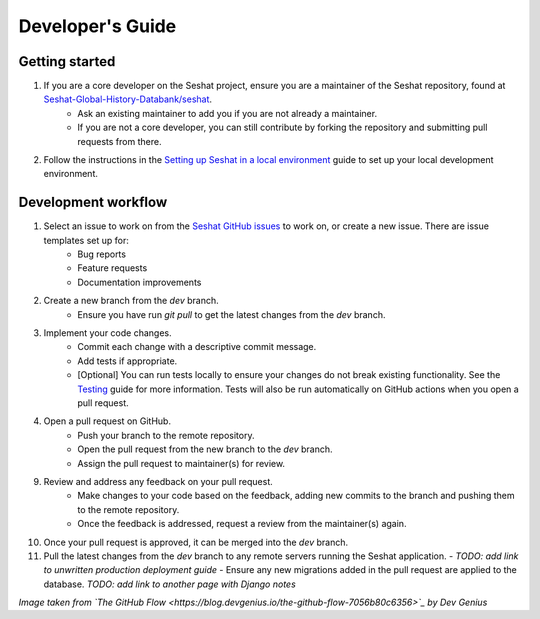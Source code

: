 Developer's Guide
=================

Getting started
---------------

1. If you are a core developer on the Seshat project, ensure you are a maintainer of the Seshat repository, found at `Seshat-Global-History-Databank/seshat <https://github.com/Seshat-Global-History-Databank/seshat>`_.
    - Ask an existing maintainer to add you if you are not already a maintainer.
    - If you are not a core developer, you can still contribute by forking the repository and submitting pull requests from there.
2. Follow the instructions in the `Setting up Seshat in a local environment <../getting-started/setup/local/index.rst>`_ guide to set up your local development environment.

Development workflow
--------------------

1. Select an issue to work on from the `Seshat GitHub issues <https://github.com/Seshat-Global-History-Databank/seshat/issues>`_ to work on, or create a new issue. There are issue templates set up for:
    - Bug reports
    - Feature requests
    - Documentation improvements
2. Create a new branch from the `dev` branch.
    - Ensure you have run `git pull` to get the latest changes from the `dev` branch.
3. Implement your code changes.
    - Commit each change with a descriptive commit message.
    - Add tests if appropriate.
    - [Optional] You can run tests locally to ensure your changes do not break existing functionality. See the `Testing <../contribute/testing.rst>`_ guide for more information. Tests will also be run automatically on GitHub actions when you open a pull request.
4. Open a pull request on GitHub.
    - Push your branch to the remote repository.
    - Open the pull request from the new branch to the `dev` branch.
    - Assign the pull request to maintainer(s) for review.
9. Review and address any feedback on your pull request.
    - Make changes to your code based on the feedback, adding new commits to the branch and pushing them to the remote repository.
    - Once the feedback is addressed, request a review from the maintainer(s) again.
10. Once your pull request is approved, it can be merged into the `dev` branch.
11. Pull the latest changes from the `dev` branch to any remote servers running the Seshat application.
    - *TODO: add link to unwritten production deployment guide*
    - Ensure any new migrations added in the pull request are applied to the database. *TODO: add link to another page with Django notes*

.. image:: ../img/basic_github_workflow.webp
    :alt: Seshat development workflow

*Image taken from `The GitHub Flow <https://blog.devgenius.io/the-github-flow-7056b80c6356>`_ by Dev Genius*